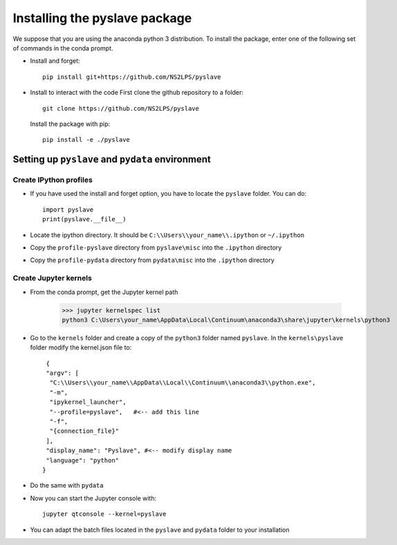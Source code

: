 Installing the pyslave package
================================

We suppose that you are using the anaconda python 3 distribution.
To install the package, enter one of the following set of commands in the conda prompt.

* Install and forget: ::

    pip install git+https://github.com/NS2LPS/pyslave

* Install to interact with the code
  First clone the github repository to a folder: ::

    git clone https://github.com/NS2LPS/pyslave

  Install the package with pip: ::

    pip install -e ./pyslave


Setting up ``pyslave`` and ``pydata`` environment
---------------------------------------------------
Create IPython profiles
^^^^^^^^^^^^^^^^^^^^^^^^^^

* If you have used the install and forget option, you have to locate the ``pyslave`` folder. You can do: ::

    import pyslave
    print(pyslave.__file__)

* Locate the ipython directory. It should be ``C:\\Users\\your_name\\.ipython`` or ``~/.ipython``
* Copy the ``profile-pyslave`` directory from ``pyslave\misc`` into the ``.ipython`` directory
* Copy the ``profile-pydata`` directory from ``pydata\misc`` into the ``.ipython`` directory


Create Jupyter kernels
^^^^^^^^^^^^^^^^^^^^^^^^^^
* From the conda prompt, get the Jupyter kernel path

    >>> jupyter kernelspec list
    python3 C:\Users\your_name\AppData\Local\Continuum\anaconda3\share\jupyter\kernels\python3

* Go to the ``kernels`` folder and create a copy of the ``python3`` folder named ``pyslave``.
  In the ``kernels\pyslave`` folder modify the kernel.json file to: ::

     {
     "argv": [
      "C:\\Users\\your_name\\AppData\\Local\\Continuum\\anaconda3\\python.exe",
      "-m",
      "ipykernel_launcher",
      "--profile=pyslave",   #<-- add this line
      "-f",
      "{connection_file}"
     ],
     "display_name": "Pyslave", #<-- modify display name
     "language": "python"
    }

* Do the same with ``pydata``
* Now you can start the Jupyter console with: ::

    jupyter qtconsole --kernel=pyslave

* You can adapt the batch files located in the ``pyslave`` and ``pydata`` folder to your installation

